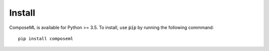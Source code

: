 =======
Install
=======

ComposeML is available for Python >= 3.5. To install, use :code:`pip` by running the following commmand::

    pip install composeml
